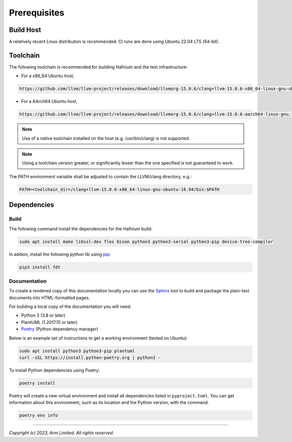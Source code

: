 Prerequisites
=============

Build Host
----------

A relatively recent Linux distribution is recommended.
CI runs are done using Ubuntu 22.04 LTS (64-bit).

Toolchain
---------

The following toolchain is recommended for building Hafnium and the test
infrastructure:

- For a x86_64 Ubuntu host,

.. code:: shell

   https://github.com/llvm/llvm-project/releases/download/llvmorg-15.0.6/clang+llvm-15.0.6-x86_64-linux-gnu-ubuntu-18.04.tar.xz

- For a AArch64 Ubuntu host,

.. code:: shell

   https://github.com/llvm/llvm-project/releases/download/llvmorg-15.0.6/clang+llvm-15.0.6-aarch64-linux-gnu.tar.xz

.. note::

   Use of a native toolchain installed on the host (e.g. /usr/bin/clang) is
   not supported.

.. note::

   Using a toolchain version greater, or significantly lesser than the one
   specified is not guaranteed to work.

The PATH environment variable shall be adjusted to contain the LLVM/clang directory, e.g.:

.. code:: shell

   PATH=<toolchain_dir>/clang+llvm-15.0.6-x86_64-linux-gnu-ubuntu-18.04/bin:$PATH

Dependencies
------------

Build
^^^^^

The following command install the dependencies for the Hafnium build:

.. code:: shell

   sudo apt install make libssl-dev flex bison python3 python3-serial python3-pip device-tree-compiler

In addion, install the following python lib using `pip`_:

.. code:: shell

   pip3 install fdt

Documentation
^^^^^^^^^^^^^

To create a rendered copy of this documentation locally you can use the
`Sphinx`_ tool to build and package the plain-text documents into HTML-formatted
pages.

For building a local copy of the documentation you will need:

- Python 3 (3.8 or later)
- PlantUML (1.2017.15 or later)
- `Poetry`_ (Python dependency manager)

Below is an example set of instructions to get a working environment (tested on
Ubuntu):

.. code:: shell

    sudo apt install python3 python3-pip plantuml
    curl -sSL https://install.python-poetry.org | python3 -

To install Python dependencies using Poetry:

.. code:: shell

    poetry install

Poetry will create a new virtual environment and install all dependencies listed
in ``pyproject.toml``. You can get information about this environment, such as
its location and the Python version, with the command:

.. code:: shell

    poetry env info

--------------

*Copyright (c) 2023, Arm Limited. All rights reserved.*

.. _Sphinx: http://www.sphinx-doc.org/en/master/
.. _Poetry: https://python-poetry.org/docs/
.. _pip: https://pip.pypa.io/en/stable/

